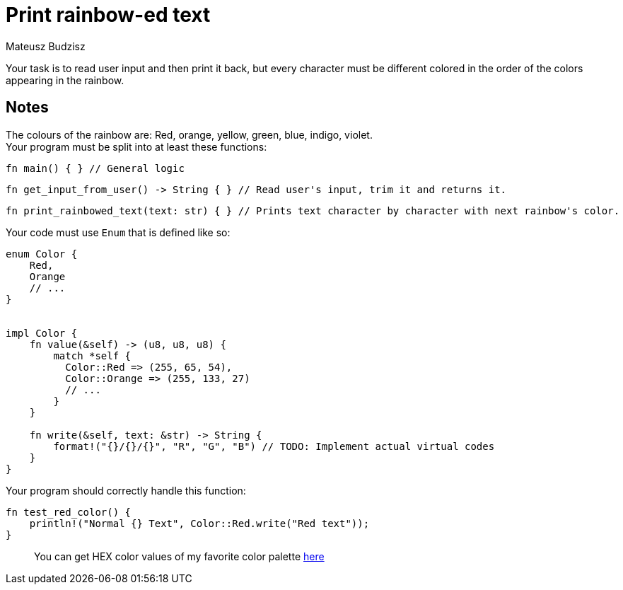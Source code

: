 :description: Learn when to use enums.
:category: Exercise

= Print rainbow-ed text
Mateusz Budzisz

Your task is to read user input and then print it back, but every character must be different colored in the order of the colors appearing in the rainbow.

== Notes
The colours of the rainbow are: Red, orange, yellow, green, blue, indigo, violet. +
Your program must be split into at least these functions:

[source,rust]
----
fn main() { } // General logic
----

[source,rust]
----
fn get_input_from_user() -> String { } // Read user's input, trim it and returns it.
----

[source,rust]
----
fn print_rainbowed_text(text: str) { } // Prints text character by character with next rainbow's color.
----

Your code must use `Enum` that is defined like so:

[source,rust]
----
enum Color {
    Red,
    Orange
    // ...
}


impl Color {
    fn value(&self) -> (u8, u8, u8) {
        match *self {
          Color::Red => (255, 65, 54),
          Color::Orange => (255, 133, 27)
          // ...
        }
    }

    fn write(&self, text: &str) -> String {
        format!("{}/{}/{}", "R", "G", "B") // TODO: Implement actual virtual codes
    }
}
----

Your program should correctly handle this function:

[source,rust]
----
fn test_red_color() {
    println!("Normal {} Text", Color::Red.write("Red text"));
}
----
____
You can get HEX color values of my favorite color palette https://clrs.cc/[here]
____
